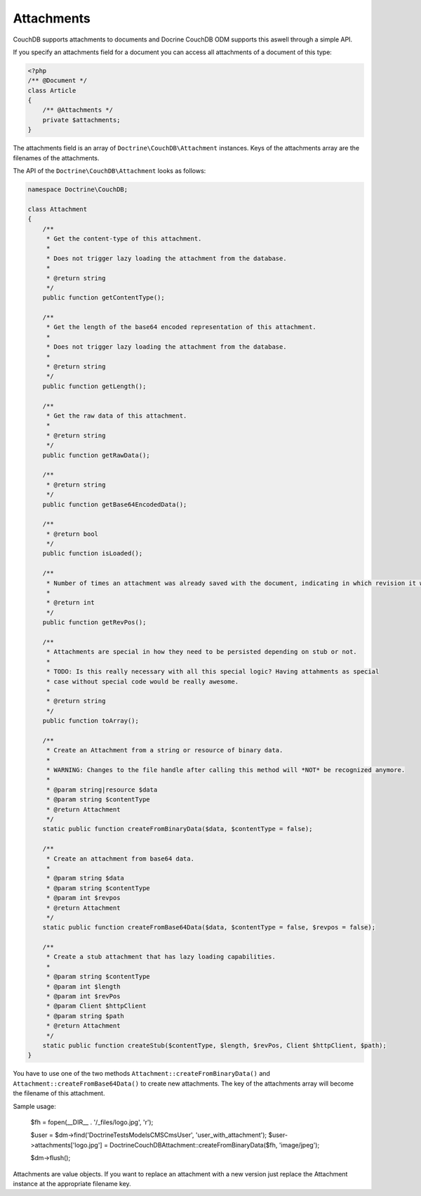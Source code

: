 Attachments
===========

CouchDB supports attachments to documents and Docrine CouchDB ODM supports this aswell through
a simple API.

If you specify an attachments field for a document you can access all attachments
of a document of this type:

.. code-block:: php

    <?php
    /** @Document */
    class Article
    {
        /** @Attachments */
        private $attachments;
    }

The attachments field is an array of ``Doctrine\CouchDB\Attachment`` instances.
Keys of the attachments array are the filenames of the attachments.

The API of the ``Doctrine\CouchDB\Attachment`` looks as follows:

.. code-block:: php

    namespace Doctrine\CouchDB;

    class Attachment
    {
        /**
         * Get the content-type of this attachment.
         *
         * Does not trigger lazy loading the attachment from the database.
         * 
         * @return string
         */
        public function getContentType();

        /**
         * Get the length of the base64 encoded representation of this attachment.
         *
         * Does not trigger lazy loading the attachment from the database.
         *
         * @return string
         */
        public function getLength();

        /**
         * Get the raw data of this attachment.
         *
         * @return string
         */
        public function getRawData();

        /**
         * @return string
         */
        public function getBase64EncodedData();

        /**
         * @return bool
         */
        public function isLoaded();

        /**
         * Number of times an attachment was already saved with the document, indicating in which revision it was added.
         *
         * @return int
         */
        public function getRevPos();

        /**
         * Attachments are special in how they need to be persisted depending on stub or not.
         *
         * TODO: Is this really necessary with all this special logic? Having attahments as special
         * case without special code would be really awesome.
         *
         * @return string
         */
        public function toArray();

        /**
         * Create an Attachment from a string or resource of binary data.
         *
         * WARNING: Changes to the file handle after calling this method will *NOT* be recognized anymore.
         *
         * @param string|resource $data
         * @param string $contentType
         * @return Attachment
         */
        static public function createFromBinaryData($data, $contentType = false);

        /**
         * Create an attachment from base64 data.
         *
         * @param string $data
         * @param string $contentType
         * @param int $revpos
         * @return Attachment
         */
        static public function createFromBase64Data($data, $contentType = false, $revpos = false);

        /**
         * Create a stub attachment that has lazy loading capabilities.
         *
         * @param string $contentType
         * @param int $length
         * @param int $revPos
         * @param Client $httpClient
         * @param string $path
         * @return Attachment
         */
        static public function createStub($contentType, $length, $revPos, Client $httpClient, $path);
    }

You have to use one of the two methods ``Attachment::createFromBinaryData()`` and
``Attachment::createFromBase64Data()`` to create new attachments. The key of the attachments
array will become the filename of this attachment.

Sample usage:

        $fh = fopen(__DIR__ . '/_files/logo.jpg', 'r');

        $user = $dm->find('Doctrine\Tests\Models\CMS\CmsUser', 'user_with_attachment');
        $user->attachments['logo.jpg'] = \Doctrine\CouchDB\Attachment::createFromBinaryData($fh, 'image/jpeg');

        $dm->flush();

Attachments are value objects. If you want to replace an attachment with a new version just
replace the Attachment instance at the appropriate filename key.